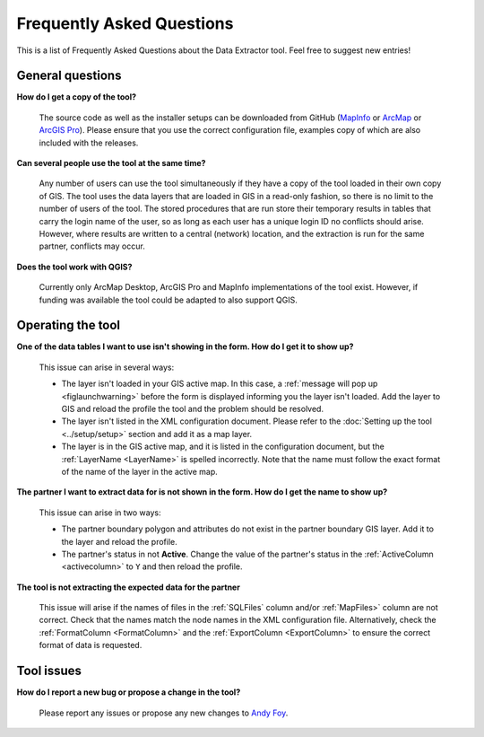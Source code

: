 .. index::
	single: FAQ
	see: Frequently asked questions; FAQ

**************************
Frequently Asked Questions
**************************

This is a list of Frequently Asked Questions about the Data Extractor tool. Feel free to suggest new entries!

General questions
=================

**How do I get a copy of the tool?**

	The source code as well as the installer setups can be downloaded from GitHub (`MapInfo <https://github.com/LERCAutomation/DataExtractor-MapInfo/releases>`_ or `ArcMap <https://github.com/LERCAutomation/DataExtractor-ArcObjects/releases>`_ or `ArcGIS Pro <https://github.com/LERCAutomation/DataExtractor-ArcPro/releases>`_). Please ensure that you use the correct configuration file, examples copy of which are also included with the releases.

**Can several people use the tool at the same time?**

	Any number of users can use the tool simultaneously if they have a copy of the tool loaded in their own copy of GIS. The tool uses the data layers that are loaded in GIS in a read-only fashion, so there is no limit to the number of users of the tool. The stored procedures that are run store their temporary results in tables that carry the login name of the user, so as long as each user has a unique login ID no conflicts should arise. However, where results are written to a central (network) location, and the extraction is run for the same partner, conflicts may occur.

**Does the tool work with QGIS?**

	Currently only ArcMap Desktop, ArcGIS Pro and MapInfo implementations of the tool exist. However, if funding was available the tool could be adapted to also support QGIS.

Operating the tool
==================

**One of the data tables I want to use isn't showing in the form. How do I get it to show up?**

	This issue can arise in several ways:

	- The layer isn't loaded in your GIS active map. In this case, a :ref:`message will pop up <figlaunchwarning>` before the form is displayed informing you the layer isn't loaded. Add the layer to GIS and reload the profile the tool and the problem should be resolved.
	- The layer isn't listed in the XML configuration document. Please refer to the :doc:`Setting up the tool <../setup/setup>` section and add it as a map layer.
	- The layer is in the GIS active map, and it is listed in the configuration document, but the :ref:`LayerName <LayerName>` is spelled incorrectly. Note that the name must follow the exact format of the name of the layer in the active map.

**The partner I want to extract data for is not shown in the form. How do I get the name to show up?**

	This issue can arise in two ways:

	- The partner boundary polygon and attributes do not exist in the partner boundary GIS layer. Add it to the layer and reload the profile.
	- The partner's status in not **Active**. Change the value of the partner's status in the :ref:`ActiveColumn <activecolumn>` to ``Y`` and then reload the profile.

**The tool is not extracting the expected data for the partner**

	This issue will arise if the names of files in the :ref:`SQLFiles` column and/or :ref:`MapFiles>` column are not correct. Check that the names match the node names in the XML configuration file. Alternatively, check the :ref:`FormatColumn <FormatColumn>` and the :ref:`ExportColumn <ExportColumn>` to ensure the correct format of data is requested.


Tool issues
===========

**How do I report a new bug or propose a change in the tool?**

	Please report any issues or propose any new changes to `Andy Foy <mailto:andy@andyfoyconsulting.co.uk>`_. 